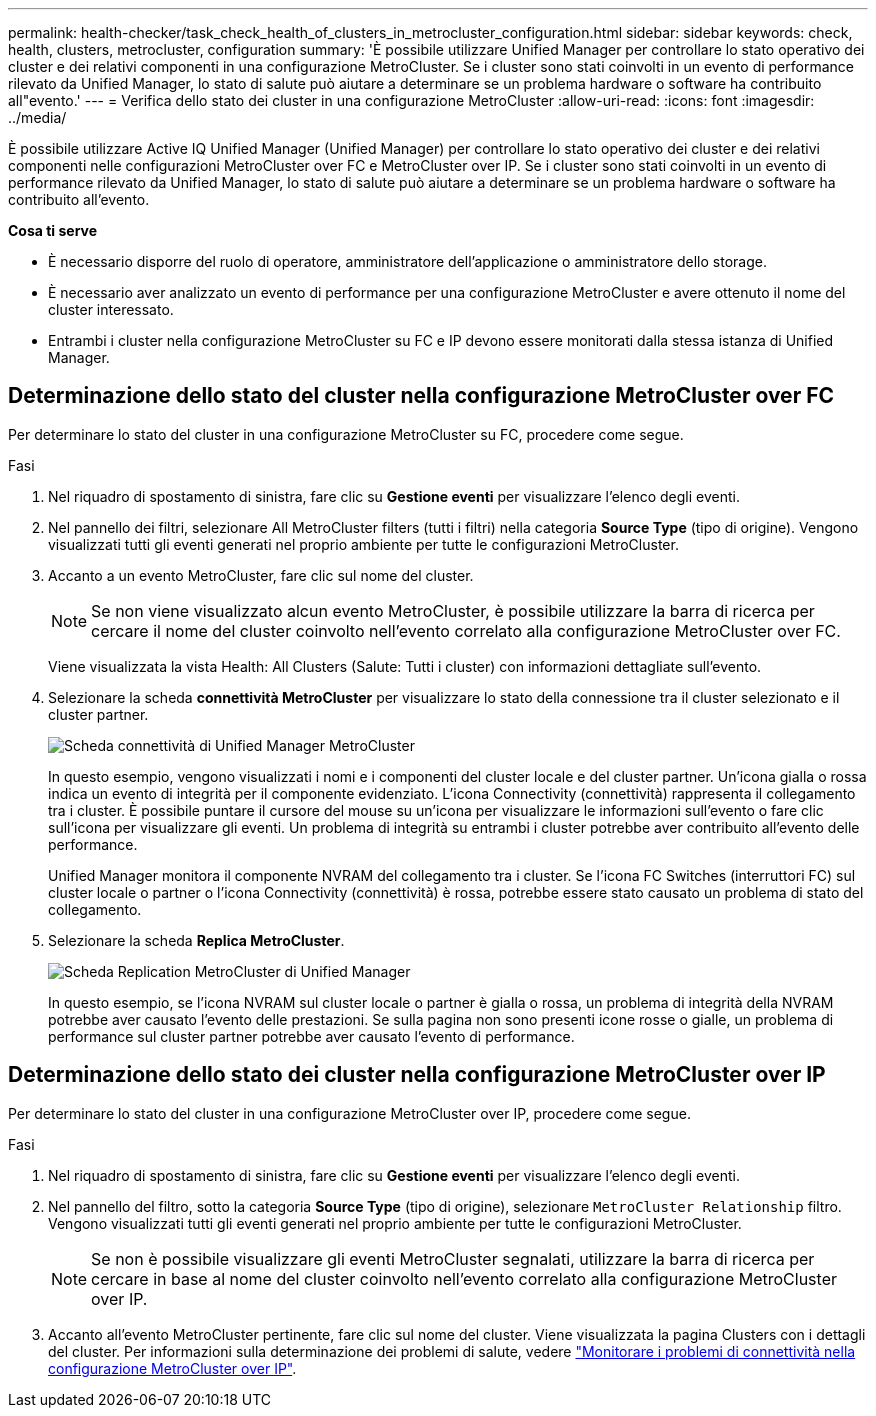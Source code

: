 ---
permalink: health-checker/task_check_health_of_clusters_in_metrocluster_configuration.html 
sidebar: sidebar 
keywords: check, health, clusters, metrocluster, configuration 
summary: 'È possibile utilizzare Unified Manager per controllare lo stato operativo dei cluster e dei relativi componenti in una configurazione MetroCluster. Se i cluster sono stati coinvolti in un evento di performance rilevato da Unified Manager, lo stato di salute può aiutare a determinare se un problema hardware o software ha contribuito all"evento.' 
---
= Verifica dello stato dei cluster in una configurazione MetroCluster
:allow-uri-read: 
:icons: font
:imagesdir: ../media/


[role="lead"]
È possibile utilizzare Active IQ Unified Manager (Unified Manager) per controllare lo stato operativo dei cluster e dei relativi componenti nelle configurazioni MetroCluster over FC e MetroCluster over IP. Se i cluster sono stati coinvolti in un evento di performance rilevato da Unified Manager, lo stato di salute può aiutare a determinare se un problema hardware o software ha contribuito all'evento.

*Cosa ti serve*

* È necessario disporre del ruolo di operatore, amministratore dell'applicazione o amministratore dello storage.
* È necessario aver analizzato un evento di performance per una configurazione MetroCluster e avere ottenuto il nome del cluster interessato.
* Entrambi i cluster nella configurazione MetroCluster su FC e IP devono essere monitorati dalla stessa istanza di Unified Manager.




== Determinazione dello stato del cluster nella configurazione MetroCluster over FC

Per determinare lo stato del cluster in una configurazione MetroCluster su FC, procedere come segue.

.Fasi
. Nel riquadro di spostamento di sinistra, fare clic su *Gestione eventi* per visualizzare l'elenco degli eventi.
. Nel pannello dei filtri, selezionare All MetroCluster filters (tutti i filtri) nella categoria *Source Type* (tipo di origine). Vengono visualizzati tutti gli eventi generati nel proprio ambiente per tutte le configurazioni MetroCluster.
. Accanto a un evento MetroCluster, fare clic sul nome del cluster.
+
[NOTE]
====
Se non viene visualizzato alcun evento MetroCluster, è possibile utilizzare la barra di ricerca per cercare il nome del cluster coinvolto nell'evento correlato alla configurazione MetroCluster over FC.

====
+
Viene visualizzata la vista Health: All Clusters (Salute: Tutti i cluster) con informazioni dettagliate sull'evento.

. Selezionare la scheda *connettività MetroCluster* per visualizzare lo stato della connessione tra il cluster selezionato e il cluster partner.
+
image::../media/opm_um_mcc_connectivity_tab_png.gif[Scheda connettività di Unified Manager MetroCluster]

+
In questo esempio, vengono visualizzati i nomi e i componenti del cluster locale e del cluster partner. Un'icona gialla o rossa indica un evento di integrità per il componente evidenziato. L'icona Connectivity (connettività) rappresenta il collegamento tra i cluster. È possibile puntare il cursore del mouse su un'icona per visualizzare le informazioni sull'evento o fare clic sull'icona per visualizzare gli eventi. Un problema di integrità su entrambi i cluster potrebbe aver contribuito all'evento delle performance.

+
Unified Manager monitora il componente NVRAM del collegamento tra i cluster. Se l'icona FC Switches (interruttori FC) sul cluster locale o partner o l'icona Connectivity (connettività) è rossa, potrebbe essere stato causato un problema di stato del collegamento.

. Selezionare la scheda *Replica MetroCluster*.
+
image::../media/opm_um_mcc_replication_tab_png.gif[Scheda Replication MetroCluster di Unified Manager]

+
In questo esempio, se l'icona NVRAM sul cluster locale o partner è gialla o rossa, un problema di integrità della NVRAM potrebbe aver causato l'evento delle prestazioni. Se sulla pagina non sono presenti icone rosse o gialle, un problema di performance sul cluster partner potrebbe aver causato l'evento di performance.





== Determinazione dello stato dei cluster nella configurazione MetroCluster over IP

Per determinare lo stato del cluster in una configurazione MetroCluster over IP, procedere come segue.

.Fasi
. Nel riquadro di spostamento di sinistra, fare clic su *Gestione eventi* per visualizzare l'elenco degli eventi.
. Nel pannello del filtro, sotto la categoria *Source Type* (tipo di origine), selezionare `MetroCluster Relationship` filtro. Vengono visualizzati tutti gli eventi generati nel proprio ambiente per tutte le configurazioni MetroCluster.
+
[NOTE]
====
Se non è possibile visualizzare gli eventi MetroCluster segnalati, utilizzare la barra di ricerca per cercare in base al nome del cluster coinvolto nell'evento correlato alla configurazione MetroCluster over IP.

====
. Accanto all'evento MetroCluster pertinente, fare clic sul nome del cluster. Viene visualizzata la pagina Clusters con i dettagli del cluster.
Per informazioni sulla determinazione dei problemi di salute, vedere link:../storage-mgmt/task_monitor_metrocluster_configurations.html["Monitorare i problemi di connettività nella configurazione MetroCluster over IP"].

